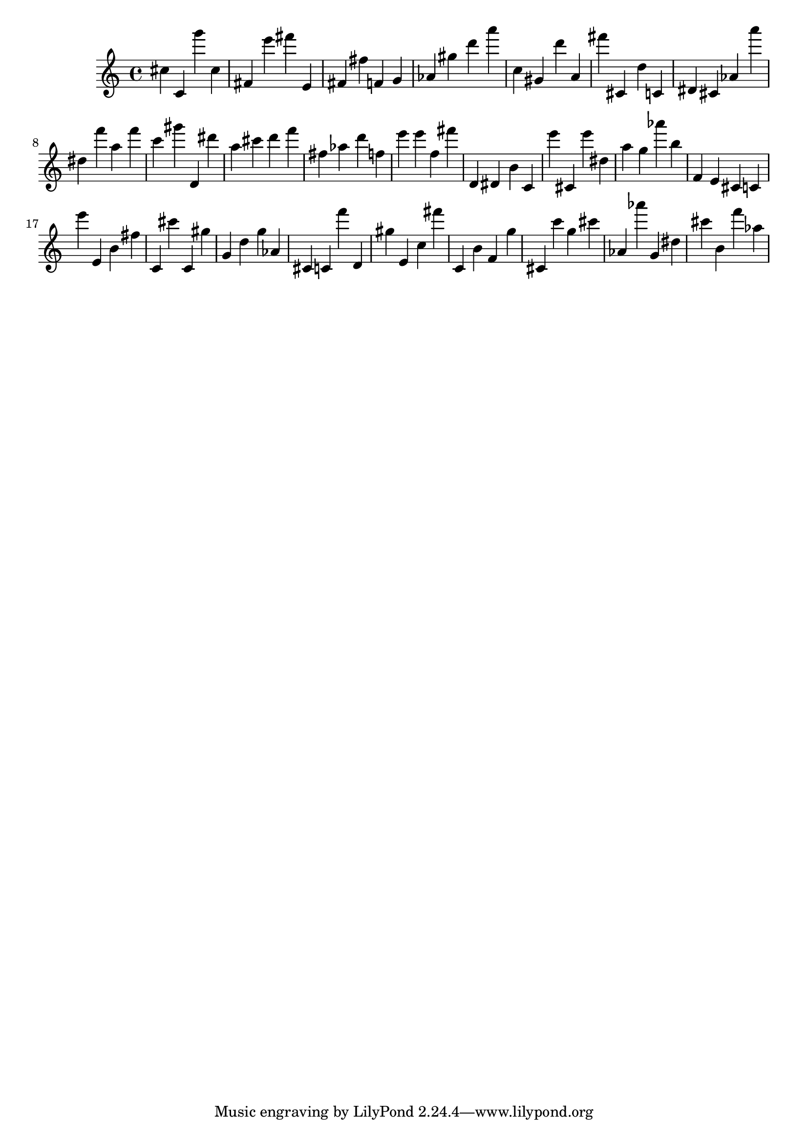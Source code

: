\version "2.18.2"

\score {

{

\clef treble
cis'' c' g''' cis'' fis' e''' fis''' e' fis' fis'' f' g' as' gis'' d''' a''' c'' gis' d''' a' fis''' cis' d'' c' dis' cis' as' a''' dis'' f''' a'' f''' c''' gis''' d' dis''' a'' cis''' d''' f''' fis'' as'' d''' f'' e''' e''' f'' fis''' d' dis' b' c' e''' cis' e''' dis'' a'' g'' as''' b'' f' e' cis' c' e''' e' b' fis'' c' cis''' c' gis'' g' d'' g'' as' cis' c' f''' d' gis'' e' c'' fis''' c' b' f' g'' cis' c''' g'' cis''' as' as''' g' dis'' cis''' b' f''' as'' 
}

 \midi { }
 \layout { }
}